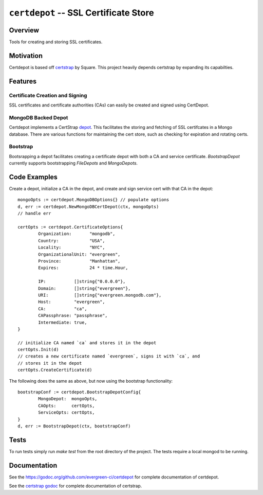 ======================================
``certdepot`` -- SSL Certificate Store
======================================

Overview
--------

Tools for creating and storing SSL certificates.


Motivation
----------

Certdepot is based off `certstrap <https://github.com/square/certstrap>`_ by
Square. This project heavily depends certstrap by expanding its capabilties.

Features
--------

Certificate Creation and Signing
~~~~~~~~~~~~~~~~~~~~~~~~~~~~~~~~

SSL certificates and certificate authorities (CAs) can easily be created and
signed using CertDepot. 


MongoDB Backed Depot
~~~~~~~~~~~~~~~~~~~~

Certdepot implements a CertStrap 
`depot <https://godoc.org/github.com/square/certstrap/depot#Depot>`_. This
facilitates the storing and fetching of SSL certifcates in a Mongo database.
There are various functions for maintaining the cert store, such as checking
for expiration and rotating certs.


Bootstrap
~~~~~~~~~

Bootsrapping a depot facilitates creating a certificate depot with both a CA
and service certificate. `BootstrapDepot` currently supports bootstrapping
`FileDepots` and `MongoDepots`.


Code Examples
-------------

Create a depot, initialize a CA in the depot, and create and sign service cert
with that CA in the depot: ::
	mongoOpts := certdepot.MongoDBOptions{} // populate options
	d, err := certdepot.NewMongoDBCertDepot(ctx, mongoOpts)
	// handle err

	certOpts := certdepot.CertificateOptions{
		Organization:       "mongodb",
		Country:            "USA",
		Locality:           "NYC",
		OrganizationalUnit: "evergreen",
		Province:           "Manhattan",
		Expires:            24 * time.Hour,

		IP:           []string{"0.0.0.0"},
		Domain:       []string{"evergreen"},
		URI:          []string{"evergreen.mongodb.com"},
		Host:         "evergreen",
		CA:           "ca",
		CAPassphrase: "passphrase",
		Intermediate: true,
	}

	// initialize CA named `ca` and stores it in the depot
	certOpts.Init(d)
	// creates a new certificate named `evergreen`, signs it with `ca`, and
	// stores it in the depot
	certOpts.CreateCertificate(d)

The following does the same as above, but now using the bootstrap 
functionality: ::
	bootstrapConf := certdepot.BootstrapDepotConfig{
                MongoDepot:  mongoOpts,
		CAOpts:      certOpts,
		ServiceOpts: certOpts,
	}
	d, err := BootstrapDepot(ctx, bootstrapConf)


Tests
-----

To run tests simply run `make test` from the root directory of the project. The
tests require a local mongod to be running.

Documentation
-------------

See the `<https://godoc.org/github.com/evergreen-ci/certdepot>`_ for complete
documentation of certdepot.

See the `certstrap godoc <https://godoc.org/github.com/square/certstrap>`_ for
complete documentation of certstrap.
